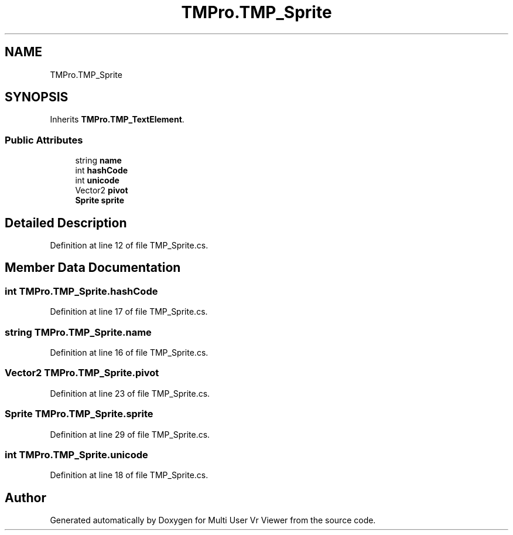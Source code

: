 .TH "TMPro.TMP_Sprite" 3 "Sat Jul 20 2019" "Version https://github.com/Saurabhbagh/Multi-User-VR-Viewer--10th-July/" "Multi User Vr Viewer" \" -*- nroff -*-
.ad l
.nh
.SH NAME
TMPro.TMP_Sprite
.SH SYNOPSIS
.br
.PP
.PP
Inherits \fBTMPro\&.TMP_TextElement\fP\&.
.SS "Public Attributes"

.in +1c
.ti -1c
.RI "string \fBname\fP"
.br
.ti -1c
.RI "int \fBhashCode\fP"
.br
.ti -1c
.RI "int \fBunicode\fP"
.br
.ti -1c
.RI "Vector2 \fBpivot\fP"
.br
.ti -1c
.RI "\fBSprite\fP \fBsprite\fP"
.br
.in -1c
.SH "Detailed Description"
.PP 
Definition at line 12 of file TMP_Sprite\&.cs\&.
.SH "Member Data Documentation"
.PP 
.SS "int TMPro\&.TMP_Sprite\&.hashCode"

.PP
Definition at line 17 of file TMP_Sprite\&.cs\&.
.SS "string TMPro\&.TMP_Sprite\&.name"

.PP
Definition at line 16 of file TMP_Sprite\&.cs\&.
.SS "Vector2 TMPro\&.TMP_Sprite\&.pivot"

.PP
Definition at line 23 of file TMP_Sprite\&.cs\&.
.SS "\fBSprite\fP TMPro\&.TMP_Sprite\&.sprite"

.PP
Definition at line 29 of file TMP_Sprite\&.cs\&.
.SS "int TMPro\&.TMP_Sprite\&.unicode"

.PP
Definition at line 18 of file TMP_Sprite\&.cs\&.

.SH "Author"
.PP 
Generated automatically by Doxygen for Multi User Vr Viewer from the source code\&.
